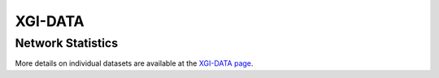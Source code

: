 ********
XGI-DATA
********

Network Statistics
------------------

.. raw:: html
   
   <script type="text/javascript">
      display_table()
   </script>

More details on individual datasets are available at the `XGI-DATA page <https://github.com/xgi-org/xgi-data>`_.